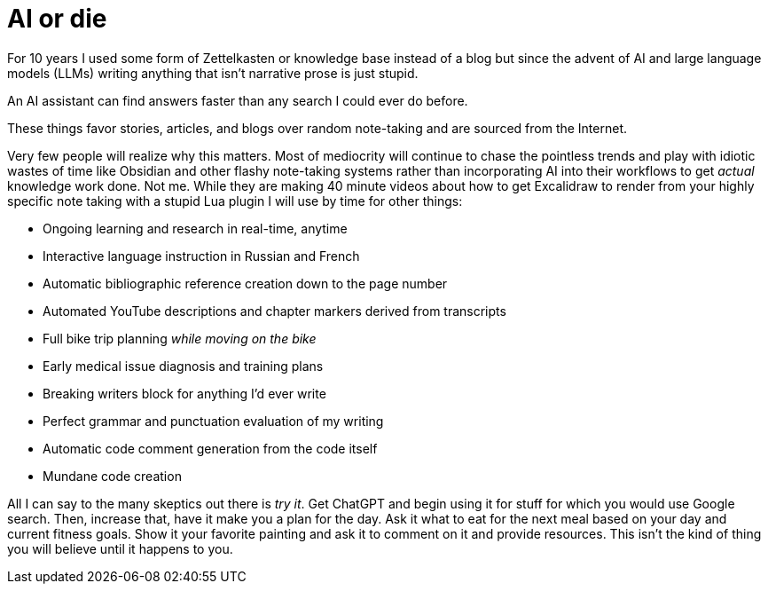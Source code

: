 = AI or die

For 10 years I used some form of Zettelkasten or knowledge base instead of a blog but since the advent of AI and large language models (LLMs) writing anything that isn't narrative prose is just stupid.

An AI assistant can find answers faster than any search I could ever do before.

These things favor stories, articles, and blogs over random note-taking and are sourced from the Internet.

Very few people will realize why this matters. Most of mediocrity will continue to chase the pointless trends and play with idiotic wastes of time like Obsidian and other flashy note-taking systems rather than incorporating AI into their workflows to get _actual_ knowledge work done. Not me. While they are making 40 minute videos about how to get Excalidraw to render from your highly specific note taking with a stupid Lua plugin I will use by time for other things:

- Ongoing learning and research in real-time, anytime
- Interactive language instruction in Russian and French
- Automatic bibliographic reference creation down to the page number
- Automated YouTube descriptions and chapter markers derived from transcripts
- Full bike trip planning _while moving on the bike_
- Early medical issue diagnosis and training plans
- Breaking writers block for anything I'd ever write
- Perfect grammar and punctuation evaluation of my writing
- Automatic code comment generation from the code itself
- Mundane code creation

All I can say to the many skeptics out there is _try it_. Get ChatGPT and begin using it for stuff for which you would use Google search. Then, increase that, have it make you a plan for the day. Ask it what to eat for the next meal based on your day and current fitness goals. Show it your favorite painting and ask it to comment on it and provide resources. This isn't the kind of thing you will believe until it happens to you.
